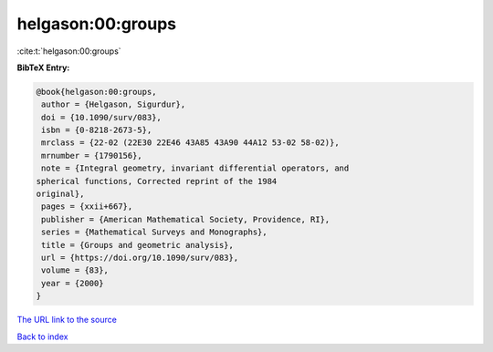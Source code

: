 helgason:00:groups
==================

:cite:t:`helgason:00:groups`

**BibTeX Entry:**

.. code-block:: bibtex

   @book{helgason:00:groups,
    author = {Helgason, Sigurdur},
    doi = {10.1090/surv/083},
    isbn = {0-8218-2673-5},
    mrclass = {22-02 (22E30 22E46 43A85 43A90 44A12 53-02 58-02)},
    mrnumber = {1790156},
    note = {Integral geometry, invariant differential operators, and
   spherical functions, Corrected reprint of the 1984
   original},
    pages = {xxii+667},
    publisher = {American Mathematical Society, Providence, RI},
    series = {Mathematical Surveys and Monographs},
    title = {Groups and geometric analysis},
    url = {https://doi.org/10.1090/surv/083},
    volume = {83},
    year = {2000}
   }

`The URL link to the source <ttps://doi.org/10.1090/surv/083}>`__


`Back to index <../By-Cite-Keys.html>`__

